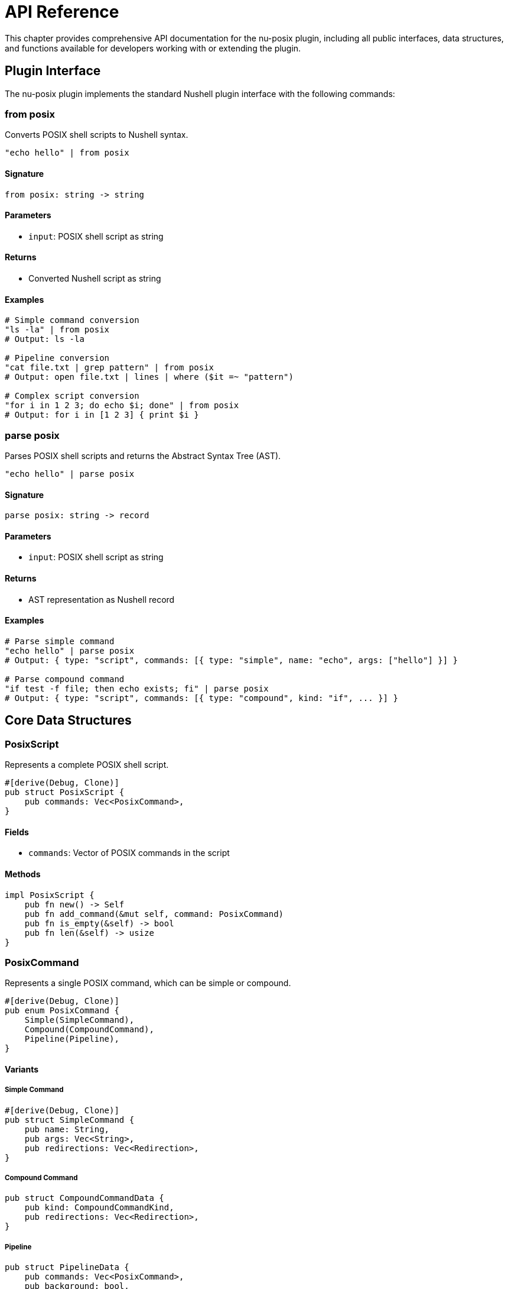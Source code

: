 [[api-reference]]
= API Reference

This chapter provides comprehensive API documentation for the nu-posix plugin, including all public interfaces, data structures, and functions available for developers working with or extending the plugin.

== Plugin Interface

The nu-posix plugin implements the standard Nushell plugin interface with the following commands:

=== from posix

Converts POSIX shell scripts to Nushell syntax.

[source,nu]
----
"echo hello" | from posix
----

==== Signature
[source,nu]
----
from posix: string -> string
----

==== Parameters
- `input`: POSIX shell script as string

==== Returns
- Converted Nushell script as string

==== Examples
[source,nu]
----
# Simple command conversion
"ls -la" | from posix
# Output: ls -la

# Pipeline conversion
"cat file.txt | grep pattern" | from posix
# Output: open file.txt | lines | where ($it =~ "pattern")

# Complex script conversion
"for i in 1 2 3; do echo $i; done" | from posix
# Output: for i in [1 2 3] { print $i }
----



=== parse posix

Parses POSIX shell scripts and returns the Abstract Syntax Tree (AST).

[source,nu]
----
"echo hello" | parse posix
----

==== Signature
[source,nu]
----
parse posix: string -> record
----

==== Parameters
- `input`: POSIX shell script as string

==== Returns
- AST representation as Nushell record

==== Examples
[source,nu]
----
# Parse simple command
"echo hello" | parse posix
# Output: { type: "script", commands: [{ type: "simple", name: "echo", args: ["hello"] }] }

# Parse compound command
"if test -f file; then echo exists; fi" | parse posix
# Output: { type: "script", commands: [{ type: "compound", kind: "if", ... }] }
----

== Core Data Structures

=== PosixScript

Represents a complete POSIX shell script.

[source,rust]
----
#[derive(Debug, Clone)]
pub struct PosixScript {
    pub commands: Vec<PosixCommand>,
}
----

==== Fields
- `commands`: Vector of POSIX commands in the script

==== Methods
[source,rust]
----
impl PosixScript {
    pub fn new() -> Self
    pub fn add_command(&mut self, command: PosixCommand)
    pub fn is_empty(&self) -> bool
    pub fn len(&self) -> usize
}
----

=== PosixCommand

Represents a single POSIX command, which can be simple or compound.

[source,rust]
----
#[derive(Debug, Clone)]
pub enum PosixCommand {
    Simple(SimpleCommand),
    Compound(CompoundCommand),
    Pipeline(Pipeline),
}
----

==== Variants

===== Simple Command
[source,rust]
----
#[derive(Debug, Clone)]
pub struct SimpleCommand {
    pub name: String,
    pub args: Vec<String>,
    pub redirections: Vec<Redirection>,
}
----

===== Compound Command
[source,rust]
----
pub struct CompoundCommandData {
    pub kind: CompoundCommandKind,
    pub redirections: Vec<Redirection>,
}
----

===== Pipeline
[source,rust]
----
pub struct PipelineData {
    pub commands: Vec<PosixCommand>,
    pub background: bool,
}
----

=== CompoundCommandKind

Enumerates different types of compound commands.

[source,rust]
----
#[derive(Debug, Clone)]
pub enum CompoundCommandKind {
    BraceGroup(Vec<PosixCommand>),
    Subshell(Vec<PosixCommand>),
    For {
        variable: String,
        words: Vec<String>,
        body: Vec<PosixCommand>,
    },
    While {
        condition: Vec<PosixCommand>,
        body: Vec<PosixCommand>,
    },
    Until {
        condition: Vec<PosixCommand>,
        body: Vec<PosixCommand>,
    },
    If {
        condition: Vec<PosixCommand>,
        then_body: Vec<PosixCommand>,
        elif_parts: Vec<ElifPart>,
        else_body: Option<Vec<PosixCommand>>,
    },
    Case {
        word: String,
        items: Vec<CaseItemData>,
    },
    Arithmetic {
        expression: String,
    },
}
----

==== Variant Details

===== For Loop
- `variable`: Loop variable name
- `words`: List of values to iterate over
- `body`: Commands to execute in each iteration

===== While/Until Loop
- `condition`: Commands that determine loop continuation
- `body`: Commands to execute in each iteration

===== If Statement
- `condition`: Commands that determine branch selection
- `then_body`: Commands to execute if condition is true
- `elif_parts`: Optional additional conditions and bodies
- `else_body`: Optional commands to execute if all conditions are false

===== Case Statement
- `word`: Expression to match against
- `items`: List of pattern-body pairs

===== Arithmetic Expression
- `expression`: Arithmetic expression string

=== Assignment

Represents variable assignment.

[source,rust]
----
#[derive(Debug, Clone)]
pub struct Assignment {
    pub name: String,
    pub value: String,
}
----

==== Fields
- `name`: Variable name
- `value`: Variable value

=== Redirection

Represents input/output redirection.

[source,rust]
----
#[derive(Debug, Clone)]
pub struct Redirection {
    pub kind: RedirectionKind,
    pub target: String,
    pub fd: Option<i32>,
}
----

==== Fields
- `kind`: Type of redirection
- `target`: Target file or file descriptor
- `fd`: Optional file descriptor number

=== RedirectionKind

Enumerates different types of redirection.

[source,rust]
----
#[derive(Debug, Clone)]
pub enum RedirectionKind {
    Input,          // <
    Output,         // >
    Append,         // >>
    ErrorOutput,    // 2>
    ErrorAppend,    // 2>>
    InputOutput,    // <>
    HereDoc,        // <<
    HereString,     // <<<
}
----

== Parser API

=== parse_posix_script

Main parsing function that converts POSIX shell script to AST.

[source,rust]
----
pub fn parse_posix_script(input: &str) -> Result<PosixScript, ParseError>
----

==== Parameters
- `input`: POSIX shell script as string reference

==== Returns
- `Result<PosixScript, ParseError>`: Parsed AST or error

==== Examples
[source,rust]
----
use nu_posix::parse_posix_script;

let script = "echo hello; ls -la";
let ast = parse_posix_script(script)?;
println!("Parsed {} commands", ast.commands.len());
----

=== parse_with_yash_syntax

Advanced parsing using yash-syntax library (when available).

[source,rust]
----
pub fn parse_with_yash_syntax(input: &str) -> Result<PosixScript, ParseError>
----

==== Parameters
- `input`: POSIX shell script as string reference

==== Returns
- `Result<PosixScript, ParseError>`: Parsed AST or error

==== Features
- Full POSIX compliance
- Advanced syntax support
- Better error reporting
- Async parsing capabilities

=== parse_with_heuristic_parser

Fallback parser using heuristic approach.

[source,rust]
----
pub fn parse_with_heuristic_parser(input: &str) -> Result<PosixScript, ParseError>
----

==== Parameters
- `input`: POSIX shell script as string reference

==== Returns
- `Result<PosixScript, ParseError>`: Parsed AST or error

==== Features
- Robust fallback mechanism
- Handles common POSIX constructs
- Fast and reliable
- No external dependencies

== Converter API

=== CommandConverter Trait

Interface for implementing command converters.

[source,rust]
----
pub trait CommandConverter: Send + Sync {
    fn convert(&self, command: &PosixCommand) -> Result<String, ConversionError>;
    fn get_command_name(&self) -> &str;
    fn supports_flags(&self) -> Vec<&str>;
    fn get_description(&self) -> &str;
}
----

==== Methods

===== convert
Converts a POSIX command to Nushell syntax.

**Parameters:**
- `command`: POSIX command to convert

**Returns:**
- `Result<String, ConversionError>`: Converted Nushell code or error

===== get_command_name
Returns the command name this converter handles.

**Returns:**
- `&str`: Command name

===== supports_flags
Returns list of supported command flags.

**Returns:**
- `Vec<&str>`: List of supported flags

===== get_description
Returns human-readable description of the converter.

**Returns:**
- `&str`: Description string

=== convert_posix_to_nu

Main conversion function that transforms POSIX AST to Nushell code.

[source,rust]
----
pub fn convert_posix_to_nu(script: &PosixScript) -> Result<String, ConversionError>
----

==== Parameters
- `script`: POSIX AST to convert

==== Returns
- `Result<String, ConversionError>`: Converted Nushell code or error

==== Examples
[source,rust]
----
use nu_posix::{parse_posix_script, convert_posix_to_nu};

let script = "echo hello | grep h";
let ast = parse_posix_script(script)?;
let nu_code = convert_posix_to_nu(&ast)?;
println!("Converted: {}", nu_code);
----

== Registry API

=== CommandRegistry

Central registry for managing command converters.

[source,rust]
----
pub struct CommandRegistry {
    // Private fields
}
----

==== Methods

===== new
Creates a new command registry with default converters.

[source,rust]
----
pub fn new() -> Self
----

===== register_builtin
Registers a builtin command converter.

[source,rust]
----
pub fn register_builtin(&mut self, name: &str, converter: Box<dyn CommandConverter>)
----

===== register_sus
Registers a SUS utility converter.

[source,rust]
----
pub fn register_sus(&mut self, name: &str, converter: Box<dyn CommandConverter>)
----

===== register_external
Registers an external command converter.

[source,rust]
----
pub fn register_external(&mut self, name: &str, converter: Box<dyn CommandConverter>)
----

===== convert_command
Converts a single command using the appropriate converter.

[source,rust]
----
pub fn convert_command(&self, command: &PosixCommand) -> Result<String, ConversionError>
----

===== list_registered_commands
Returns list of all registered commands.

[source,rust]
----
pub fn list_registered_commands(&self) -> Vec<String>
----

== Error Types

=== ParseError

Error type for parsing operations.

[source,rust]
----
#[derive(Debug, thiserror::Error)]
pub enum ParseError {
    #[error("Invalid syntax: {0}")]
    InvalidSyntax(String),

    #[error("Unexpected token: {0}")]
    UnexpectedToken(String),

    #[error("Incomplete command")]
    IncompleteCommand,

    #[error("IO error: {0}")]
    IoError(#[from] std::io::Error),
}
----

=== ConversionError

Error type for conversion operations.

[source,rust]
----
#[derive(Debug, thiserror::Error)]
pub enum ConversionError {
    #[error("Command not found: {0}")]
    CommandNotFound(String),

    #[error("Conversion failed: {0}")]
    ConversionFailed(String),

    #[error("Invalid command format: {0}")]
    InvalidCommand(String),

    #[error("Unsupported feature: {0}")]
    UnsupportedFeature(String),
}
----

== Plugin Configuration

=== PluginConfig

Configuration options for the plugin.

[source,rust]
----
#[derive(Debug, Clone)]
pub struct PluginConfig {
    pub enable_yash_syntax: bool,
    pub strict_posix: bool,
    pub preserve_comments: bool,
    pub verbose_errors: bool,
}
----

==== Fields
- `enable_yash_syntax`: Use yash-syntax parser when available
- `strict_posix`: Enforce strict POSIX compliance
- `preserve_comments`: Preserve comments in converted code
- `verbose_errors`: Include detailed error information

==== Methods
[source,rust]
----
impl PluginConfig {
    pub fn default() -> Self
    pub fn strict() -> Self
    pub fn permissive() -> Self
}
----

== Utility Functions

=== is_posix_script

Checks if a string contains POSIX shell syntax.

[source,rust]
----
pub fn is_posix_script(input: &str) -> bool
----

==== Parameters
- `input`: String to check

==== Returns
- `bool`: True if input appears to be POSIX shell script

=== format_nu_code

Formats Nushell code for better readability.

[source,rust]
----
pub fn format_nu_code(code: &str) -> String
----

==== Parameters
- `code`: Nushell code to format

==== Returns
- `String`: Formatted code

=== validate_conversion

Validates that a conversion is syntactically correct.

[source,rust]
----
pub fn validate_conversion(nu_code: &str) -> Result<(), ValidationError>
----

==== Parameters
- `nu_code`: Converted Nushell code

==== Returns
- `Result<(), ValidationError>`: Success or validation error

== Testing Utilities

=== create_test_command

Creates a test command for unit testing.

[source,rust]
----
pub fn create_test_command(name: &str, args: Vec<&str>) -> PosixCommand
----

==== Parameters
- `name`: Command name
- `args`: Command arguments

==== Returns
- `PosixCommand`: Test command

=== assert_conversion

Asserts that a POSIX command converts to expected Nushell code.

[source,rust]
----
pub fn assert_conversion(posix: &str, expected_nu: &str) -> Result<(), AssertionError>
----

==== Parameters
- `posix`: POSIX shell command
- `expected_nu`: Expected Nushell conversion

==== Returns
- `Result<(), AssertionError>`: Success or assertion error

== Examples

=== Basic Usage

[source,rust]
----
use nu_posix::*;

// Parse POSIX script
let script = "echo hello world";
let ast = parse_posix_script(script)?;

// Convert to Nushell
let nu_code = convert_posix_to_nu(&ast)?;
println!("Converted: {}", nu_code);
----

=== Custom Converter

[source,rust]
----
use nu_posix::*;

struct MyConverter;

impl CommandConverter for MyConverter {
    fn convert(&self, command: &PosixCommand) -> Result<String, ConversionError> {
        if let PosixCommand::Simple(cmd) = command {
            Ok(format!("my-{} {}", cmd.name, cmd.args.join(" ")))
        } else {
            Err(ConversionError::InvalidCommand("Not a simple command".to_string()))
        }
    }

    fn get_command_name(&self) -> &str { "my-command" }
    fn supports_flags(&self) -> Vec<&str> { vec![] }
    fn get_description(&self) -> &str { "My custom converter" }
}

// Register custom converter
let mut registry = CommandRegistry::new();
registry.register_external("my-command", Box::new(MyConverter));
----

=== Advanced Parsing

[source,rust]
----
use nu_posix::*;

// Configure parser
let config = PluginConfig {
    enable_yash_syntax: true,
    strict_posix: true,
    preserve_comments: true,
    verbose_errors: true,
};

// Parse complex script
let script = r#"
    #!/bin/bash
    for file in *.txt; do
        if [ -f "$file" ]; then
            echo "Processing $file"
            cat "$file" | grep -i pattern
        fi
    done
"#;

let ast = parse_posix_script(script)?;
let nu_code = convert_posix_to_nu(&ast)?;
println!("Converted script:\n{}", nu_code);
----

== Integration with Nushell

=== Plugin Registration

[source,nu]
----
# Register the plugin
plugin add target/release/nu-posix

# Use the plugin
plugin use nu-posix
----

=== Command Usage

[source,nu]
----
# Convert POSIX to Nushell
"ls -la | grep txt" | from posix

# Parse POSIX script
"echo hello" | parse posix
----

== Performance Considerations

=== Parsing Performance

The parser is optimized for common POSIX constructs:
- Simple commands: O(n) where n is command length
- Compound commands: O(n*m) where n is nesting depth, m is command count
- Complex scripts: Linear scaling with fallback mechanisms

=== Memory Usage

- AST nodes are lightweight with minimal memory overhead
- Conversion is streaming-based to handle large scripts
- Registry uses efficient HashMap lookups

=== Benchmarks

Typical performance on modern hardware:
- Simple commands: < 1ms
- Complex scripts (100+ lines): < 10ms
- Memory usage: < 1MB for typical scripts

== Limitations

=== Current Limitations

1. **yash-syntax Integration**: Currently uses stub implementation
2. **Complex Redirections**: Some advanced redirection patterns not supported
3. **Function Definitions**: Limited support for shell functions
4. **Advanced Parameter Expansion**: Complex parameter expansions may not convert perfectly
5. **Signal Handling**: Limited signal support in converted code

=== Future Enhancements

1. **Complete yash-syntax Integration**: Full POSIX compliance
2. **Better Error Recovery**: Improved error handling and reporting
3. **Performance Optimization**: Faster parsing and conversion
4. **Extended Command Support**: More POSIX utilities and features
5. **IDE Integration**: Language server protocol support

== Summary

The nu-posix API provides:

- **Comprehensive Parser**: Full POSIX script parsing with fallback
- **Flexible Converter**: Extensible command conversion system
- **Rich Data Structures**: Complete AST representation
- **Error Handling**: Robust error types and reporting
- **Testing Support**: Utilities for testing and validation
- **Performance**: Optimized for speed and memory efficiency

This API enables developers to build powerful tools for POSIX-to-Nushell conversion and extend the plugin with custom functionality.
